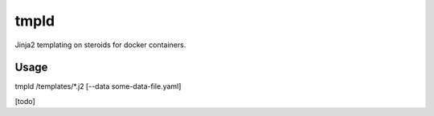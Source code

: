 tmpld
~~~~~

Jinja2 templating on steroids for docker containers.

Usage
-----

tmpld /templates/*.j2 [--data some-data-file.yaml]


[todo]


